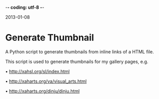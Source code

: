-*- coding: utf-8 -*-

2013-01-08

* Generate Thumbnail

A Python script to generate thumbnails from inline links of a HTML file.

This script is used to generate thumbnails for my gallery pages, e.g.

• http://xahsl.org/sl/index.html

• http://xaharts.org/va/visual_arts.html

• http://xaharts.org/dinju/dinju.html
